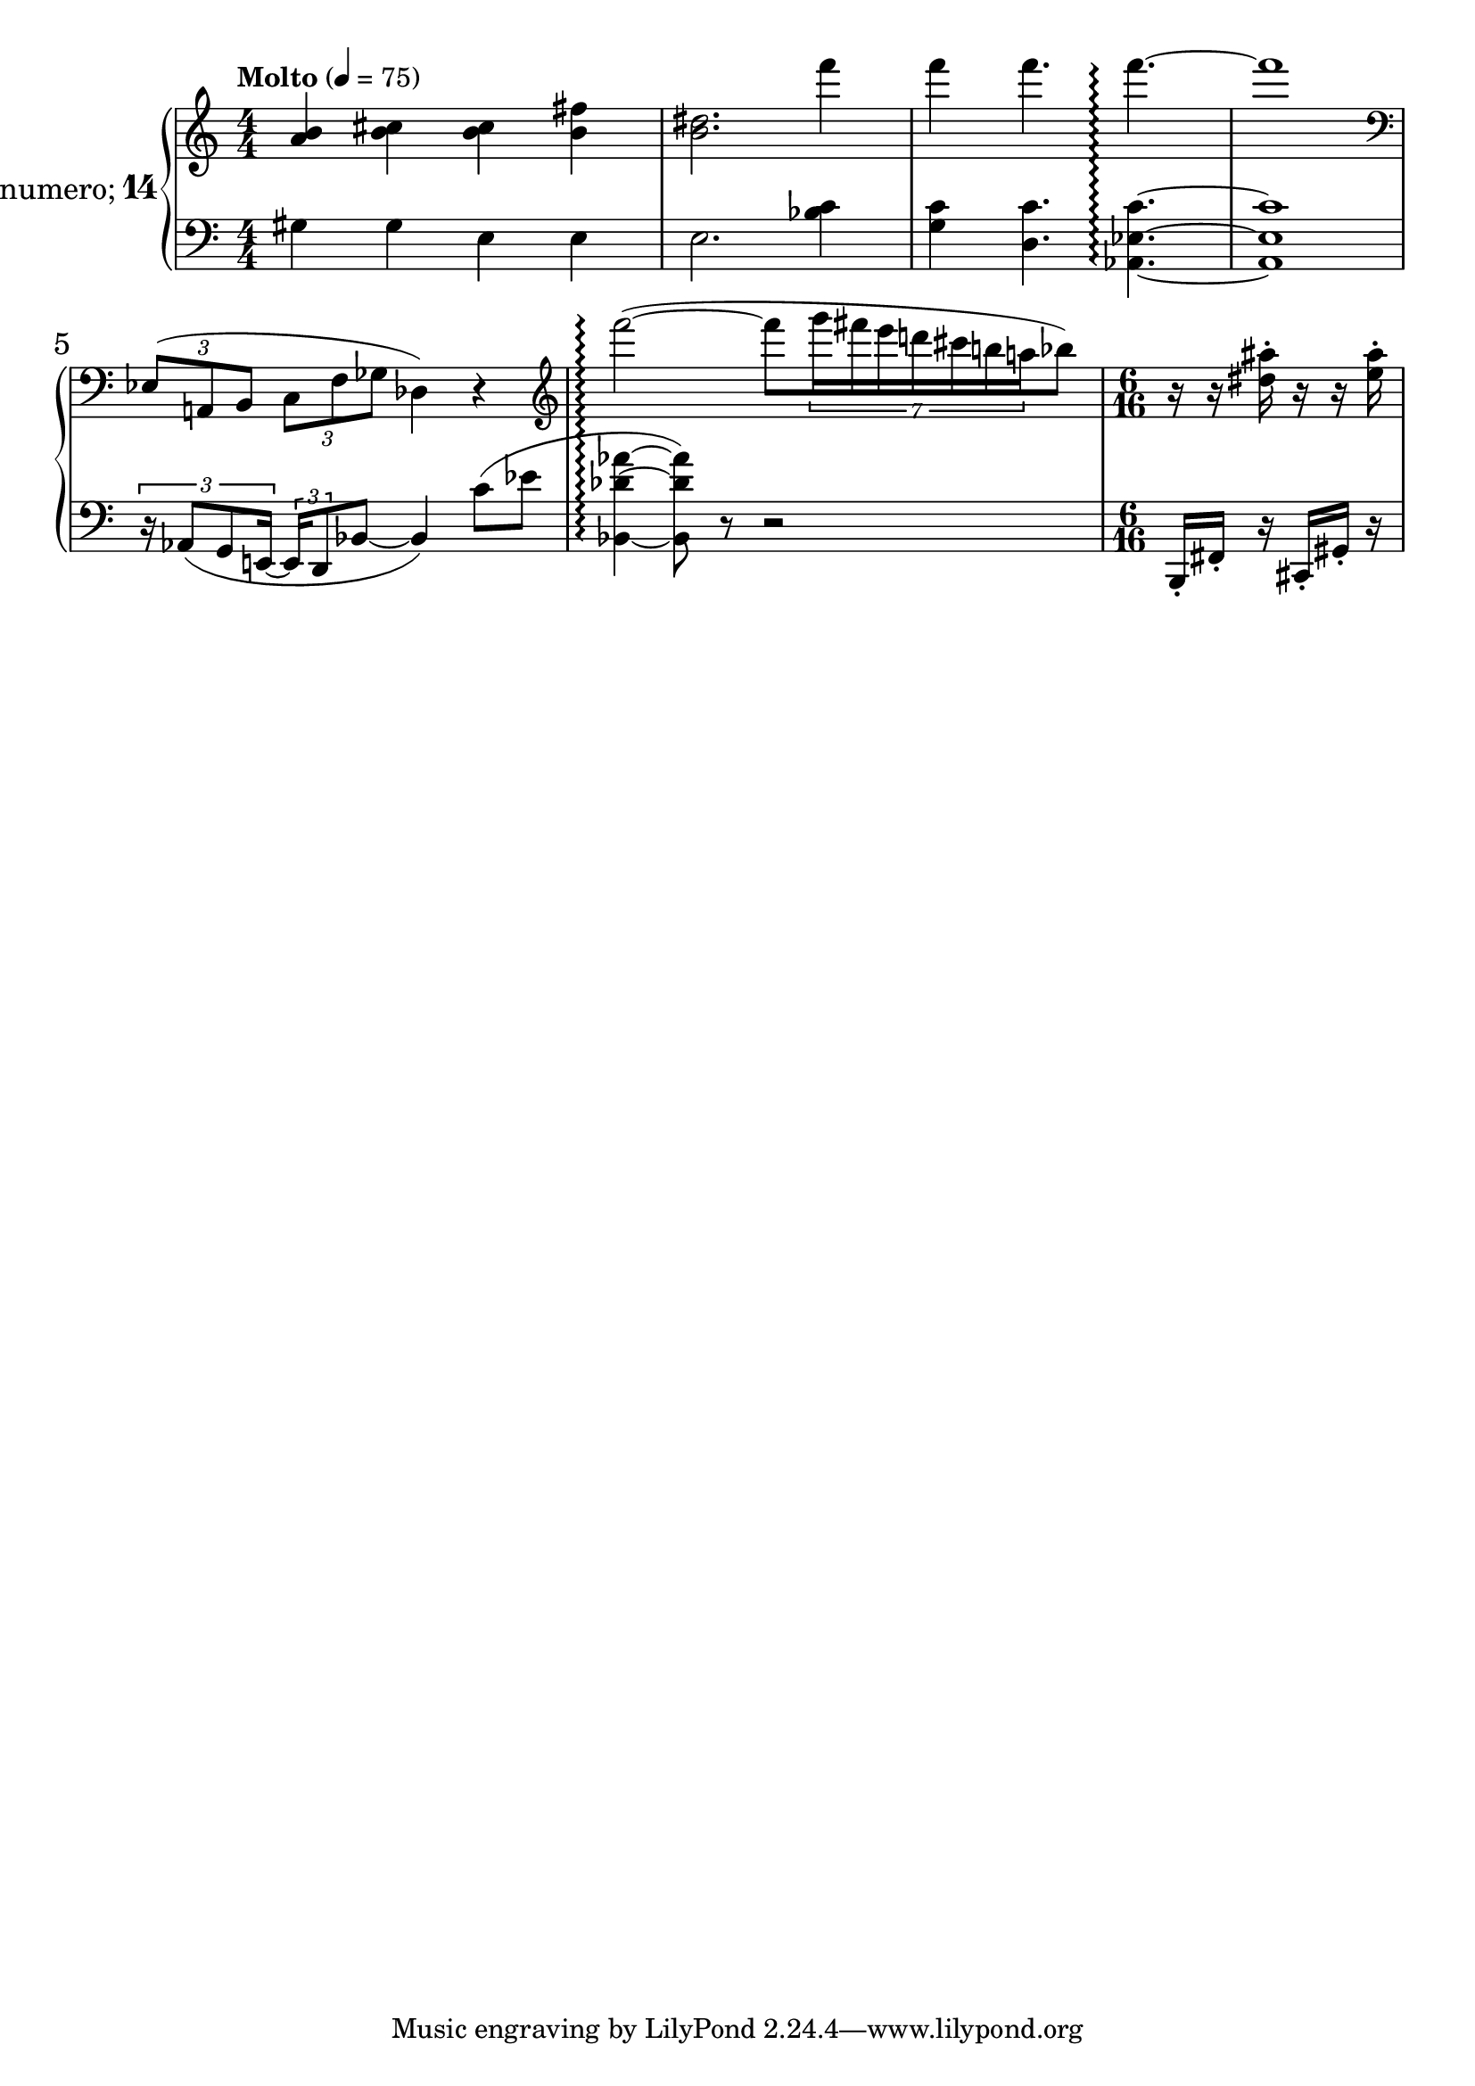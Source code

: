 %fifteen inventions project
\new PianoStaff \with {
  instrumentName = \markup { \large "&numero;" \number 14 }
}
<<
\set PianoStaff.connectArpeggios = ##t
\new Staff = "u3" \with { \consists "Merge_rests_engraver" } {
\accidentalStyle piano
<<
\relative { \tempo "Molto" 4=75 \numericTimeSignature
<a' b>4 <b cis>4 4 <b fis'>4 |
<b dis>2. f''4 |
f4 f4. f4.~\arpeggio |
1 \clef bass |
\tuplet 3/2 { ees,,,8( a, b } \tuplet 3/2 { c f ges } des4) r4 \clef treble |
f'''2~(\arpeggio 8 \tuplet 7/4 { g16 fis e d cis b a } bes8) |
\time 6/16
r16 r16 <dis, ais'>16-. r16 r16 <e ais>16-. |
}
>>
}
\new Staff = "d3" \with { \consists "Merge_rests_engraver" } { \clef bass
\set Staff.pedalSustainStyle = #'mixed
\accidentalStyle piano
<<
\relative { \numericTimeSignature
gis4 4 e4 4 |
e2. <bes' c>4 |
<g c>4 <d c'>4. <aes ees' c'>4.~\arpeggio |
1 |
\tuplet 3/2 { r16 aes8( g e16~ } \tuplet 3/2 { 16 d8 } bes'8~ 4) c'8( ees |
<bes, des' aes'>4~\arpeggio 8) r8 r2 |
\time 6/16
b,16-. fis'-. r16 cis16-. gis'16-. r16 |
}
>>
}
>>
%\midi { }
\layout {
\context {
\Score
\override BarNumber.font-size = #1
\override SpacingSpanner.base-shortest-duration = #(ly:make-moment 1/24)
}
}
